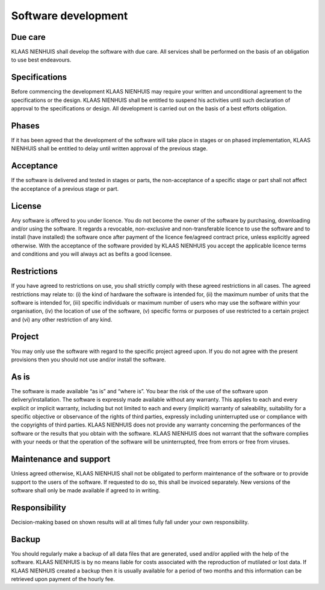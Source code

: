 Software development
====================

Due care
--------

KLAAS NIENHUIS shall develop the software with due care. All services shall be performed on the basis of an obligation to use best endeavours. 

Specifications
--------------

Before commencing the development KLAAS NIENHUIS may require your written and unconditional agreement to the specifications or the design. KLAAS NIENHUIS shall be entitled to suspend his activities until such declaration of approval to the specifications or design. All development is carried out on the basis of a best efforts obligation.

Phases
------

If it has been agreed that the development of the software will take place in stages or on phased implementation, KLAAS NIENHUIS shall be entitled to delay until written approval of the previous stage.

Acceptance
----------

If the software is delivered and tested in stages or parts, the non-acceptance of a specific stage or part shall not affect the acceptance of a previous stage or part.

License
-------

Any software is offered to you under licence. You do not become the owner of the software by purchasing, downloading and/or using the software. It regards a revocable, non-exclusive and non-transferable licence to use the software and to install (have installed) the software once after payment of the licence fee/agreed contract price, unless explicitly agreed otherwise. With the acceptance of the software provided by KLAAS NIENHUIS you accept the applicable licence terms and conditions and you will always act as befits a good licensee. 

Restrictions
------------

If you have agreed to restrictions on use, you shall strictly comply with these agreed restrictions in all cases. The agreed restrictions may relate to: (i) the kind of hardware the software is intended for, (ii) the maximum number of units that the software is intended for, (iii) specific individuals or maximum number of users who may use the software within your organisation, (iv) the location of use of the software, (v) specific forms or purposes of use restricted to a certain project and (vi) any other restriction of any kind. 

Project
-------

You may only use the software with regard to the specific project agreed upon. If you do not agree with the present provisions then you should not use and/or install the software.

As is
-----

The software is made available “as is” and “where is”. You bear the risk of the use of the software upon delivery/installation. The software is expressly made available without any warranty. This applies to each and every explicit or implicit warranty, including but not limited to each and every (implicit) warranty of saleability, suitability for a specific objective or observance of the rights of third parties, expressly including uninterrupted use or compliance with the copyrights of third parties. KLAAS NIENHUIS does not provide any warranty concerning the performances of the software or the results that you obtain with the software. KLAAS NIENHUIS does not warrant that the software complies with your needs or that the operation of the software will be uninterrupted, free from errors or free from viruses. 

Maintenance and support
-----------------------

Unless agreed otherwise, KLAAS NIENHUIS shall not be obligated to perform maintenance of the software or to provide support to the users of the software. If requested to do so, this shall be invoiced separately. New versions of the software shall only be made available if agreed to in writing. 

Responsibility
--------------

Decision-making based on shown results will at all times fully fall under your own responsibility. 

Backup
------

You should regularly make a backup of all data files that are generated, used and/or applied with the help of the software. KLAAS NIENHUIS is by no means liable for costs associated with the reproduction of mutilated or lost data. If KLAAS NIENHUIS created a backup then it is usually available for a period of two months and this information can be retrieved upon payment of the hourly fee. 
